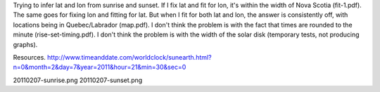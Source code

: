 Trying to infer lat and lon from sunrise and sunset.  If I fix lat and fit for lon, it's within the
width of Nova Scotia (fit-1.pdf).  The same goes for fixing lon and fitting for lat.  But when I fit
for both lat and lon, the answer is consistently off, with locations being in Quebec/Labrador
(map.pdf).   I don't think the problem is with the fact that times are rounded to the minute
(rise-set-timing.pdf).  I don't think the problem is with the width of the solar disk (temporary
tests, not producing graphs).

Resources.
http://www.timeanddate.com/worldclock/sunearth.html?n=0&month=2&day=7&year=2011&hour=21&min=30&sec=0

20110207-sunrise.png
20110207-sunset.png


